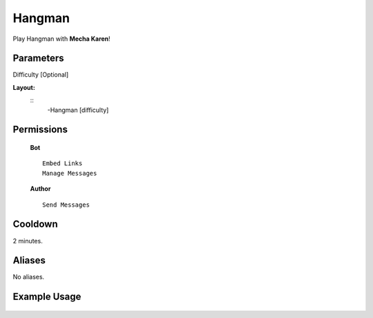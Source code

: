 .. meta::
    :title: Documentation - Mecha Karen
    :type: website
    :url: https://docs.mechakaren.xyz/
    :description: Hangman Command [Fun] [Games].
    :theme-color: #f54646
 
Hangman
=======
Play Hangman with **Mecha Karen**!
 
Parameters
----------
Difficulty [Optional]
 
**Layout:**
 ::
     -Hangman [difficulty]
 
Permissions
-----------
 **Bot**
 ::
     Embed Links
     Manage Messages
 
 **Author**
 ::
     Send Messages
 
Cooldown
--------
2 minutes.
 
Aliases
-------
No aliases.
 
Example Usage
-------------
 
 .. figure:: /images/hangman.png
    :width: 400px
    :align: center
    :alt: Example Usage of the Hangman Command
 
 .. glossary::
 
     Hangman
        Game / Fun command
 